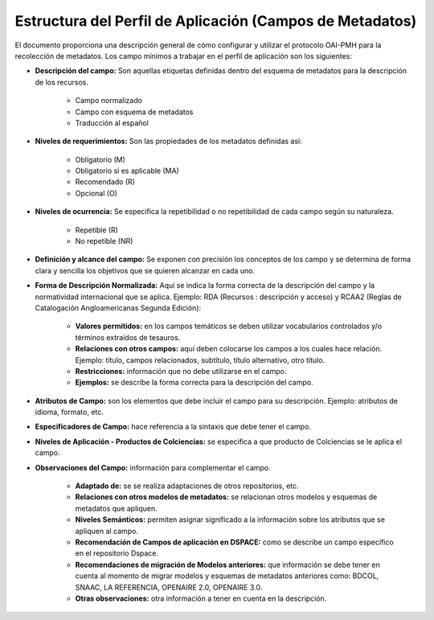 .. _estructuraDoc:

Estructura del Perfil de Aplicación (Campos de Metadatos)
=========================================================

El documento proporciona una descripción general de cómo configurar y utilizar el protocolo OAI-PMH para la recolección de metadatos. Los campo mínimos a trabajar en el perfil de aplicación son los siguientes: 

- **Descripción del campo:** Son aquellas etiquetas definidas dentro del esquema de metadatos para la descripción de los recursos. 

	- Campo normalizado
	- Campo con esquema de metadatos
	- Traducción al español

- **Niveles de requerimientos:** Son las propiedades de los metadatos definidas así:

	- Obligatorio (M)
	- Obligatorio si es aplicable (MA)
	- Recomendado (R)
	- Opcional (O)

- **Niveles de ocurrencia:** Se especifica la repetibilidad o  no repetibilidad de cada campo según su naturaleza.

	- Repetible (R)
	- No repetible (NR)

- **Definición y alcance del campo:** Se exponen con precisión los conceptos de los campo y se determina de forma clara y sencilla los objetivos que se quieren alcanzar en cada uno.

- **Forma de Descripción Normalizada:** Aquí se indica la forma correcta de la descripción del campo y la normatividad internacional que se aplica. Ejemplo: RDA (Recursos : descripción y acceso) y RCAA2 (Reglas de Catalogación Angloamericanas Segunda Edición):

	- **Valores permitidos:** en los campos temáticos se deben utilizar vocabularios controlados y/o términos extraídos de tesauros.  
	- **Relaciones con otros campos:** aquí deben colocarse los campos a los cuales hace relación. Ejemplo: título, campos relacionados, subtítulo, título alternativo, otro título. 
	- **Restricciones:** información que no debe utilizarse en el campo.
	- **Ejemplos:** se describe la forma correcta para la descripción del campo. 

- **Atributos de Campo:** son los elementos que debe incluir el campo para su descripción. Ejemplo: atributos de idioma, formato, etc. 

- **Especificadores de Campo:** hace referencia a la sintaxis que debe tener el campo. 

- **Niveles de Aplicación - Productos de Colciencias:** se especifica a que producto de Colciencias se le aplica el campo. 

- **Observaciones del Campo:** información para complementar el campo. 

	- **Adaptado de:** se se realiza adaptaciones de otros repositorios, etc. 
	- **Relaciones con otros modelos de metadatos:** se relacionan otros modelos y esquemas de metadatos que apliquen. 
	- **Niveles Semánticos:** permiten asignar significado a la información sobre los atributos que se apliquen al campo. 
	- **Recomendación de Campos de aplicación en DSPACE:** como se describe un campo específico en el repositorio Dspace. 
	- **Recomendaciones de migración de Modelos anteriores:** que información se debe tener en cuenta al momento de migrar modelos y esquemas de metadatos anteriores como: BDCOL, SNAAC, LA REFERENCIA, OPENAIRE 2.0, OPENAIRE 3.0.
	- **Otras observaciones:** otra información a tener en cuenta en la descripción. 
